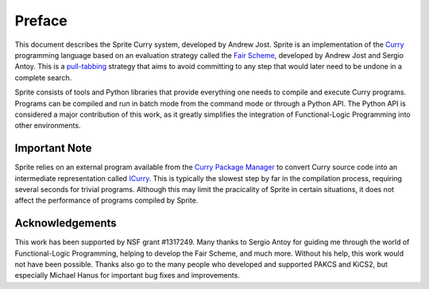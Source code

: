 =======
Preface
=======

This document describes the Sprite Curry system, developed by Andrew Jost.
Sprite is an implementation of the `Curry`_ programming language based on an
evaluation strategy called the `Fair Scheme`_, developed by Andrew Jost and
Sergio Antoy.  This is a `pull-tabbing`_ strategy that aims to avoid committing
to any step that would later need to be undone in a complete search.

Sprite consists of tools and Python libraries that provide everything one needs
to compile and execute Curry programs.  Programs can be compiled and run in
batch mode from the command mode or through a Python API.  The Python API is
considered a major contribution of this work, as it greatly simplifies the
integration of Functional-Logic Programming into other environments.


Important Note
==============

Sprite relies on an external program available from the `Curry Package
Manager`_ to convert Curry source code into an intermediate representation
called `ICurry`_.  This is typically the slowest step by far in the compilation
process, requiring several seconds for trivial programs.  Although this may
limit the pracicality of Sprite in certain situations, it does not affect the
performance of programs compiled by Sprite.


Acknowledgements
================

This work has been supported by NSF grant #1317249.  Many thanks to Sergio
Antoy for guiding me through the world of Functional-Logic Programming, helping
to develop the Fair Scheme, and much more.  Without his help, this work would
not have been possible.  Thanks also go to the many people who developed and
supported PAKCS and KiCS2, but especially Michael Hanus for important bug fixes
and improvements.

.. _Fair Scheme: https://web.cecs.pdx.edu/~antoy/homepage/publications/lopstr13/long.pdf
.. _Curry: https://curry.pages.ps.informatik.uni-kiel.de/curry-lang.org/
.. _pull-tabbing: https://www.researchgate.net/publication/221323261_On_a_Tighter_Integration_of_Functional_and_Logic_Programming
.. _Curry Package Manager: https://www-ps.informatik.uni-kiel.de/currywiki/tools/cpm
.. _ICurry: https://web.cecs.pdx.edu/~antoy/homepage/publications/wflp19/paper.pdf
